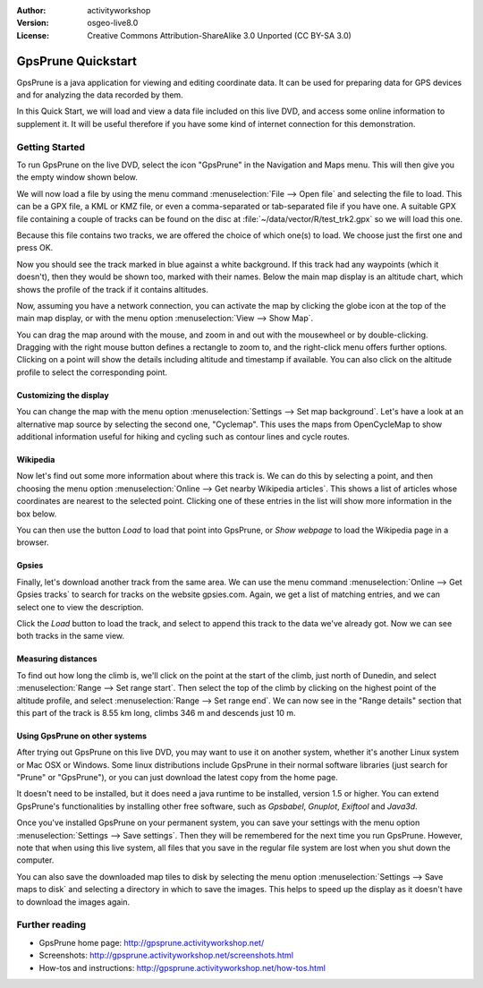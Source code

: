 :Author: activityworkshop
:Version: osgeo-live8.0
:License: Creative Commons Attribution-ShareAlike 3.0 Unported  (CC BY-SA 3.0)

.. image:: /images/project_logos/logo-gpsprune.png
  :alt: project logo
  :align: right
  :target: http://gpsprune.activityworkshop.net/

********************************************************************************
GpsPrune Quickstart 
********************************************************************************

GpsPrune is a java application for viewing and editing coordinate data.  It can be used for preparing data for GPS devices and for analyzing the data recorded by them.

In this Quick Start, we will load and view a data file included on this live DVD, and access some online information to supplement it.  It will be useful therefore if you have some kind of internet connection for this demonstration.

Getting Started
================================================================================

To run GpsPrune on the live DVD, select the icon "GpsPrune" in the Navigation and Maps menu.  This will then give you the empty window shown below.

.. image:: /images/screenshots/1024x768/gpsprune_emptywindow.png
   :scale: 55

We will now load a file by using the menu command :menuselection:`File --> Open file` and selecting the file to load.  This can be a GPX file, a KML or KMZ file, or even a comma-separated or tab-separated file if you have one.  A suitable GPX file containing a couple of tracks can be found on the disc at :file:`~/data/vector/R/test_trk2.gpx` so we will load this one.

.. image:: /images/screenshots/1024x768/gpsprune_trackselect.png

Because this file contains two tracks, we are offered the choice of which one(s) to load.  We choose just the first one and press OK.

Now you should see the track marked in blue against a white background.  If this track had any waypoints (which it doesn't), then they would be shown too, marked with their names.  Below the main map display is an altitude chart, which shows the profile of the track
if it contains altitudes.

.. image:: /images/screenshots/1024x768/gpsprune_test_trk2.png
   :scale: 55

Now, assuming you have a network connection, you can activate the map by clicking the globe
icon at the top of the main map display, or with the menu option :menuselection:`View --> Show Map`.

.. image:: /images/screenshots/1024x768/gpsprune_mapnik.png
   :scale: 55

You can drag the map around with the mouse, and zoom in and out with the mousewheel or by double-clicking.  Dragging with the right mouse button defines a rectangle to zoom to, and the right-click menu offers further options.  Clicking on a point will show the details including altitude and timestamp if available.  You can also click on the altitude profile to select the corresponding point.

Customizing the display
~~~~~~~~~~~~~~~~~~~~~~~~~~~~~~~~~~~~~~~~~~~~~~~~~~~~~~~~~~~~~~~~~~~~~~~~~~~~~~~~
You can change the map with the menu option :menuselection:`Settings --> Set map background`.
Let's have a look at an alternative map source by selecting the second one, "Cyclemap".  This uses the maps from OpenCycleMap to show additional information useful for hiking and cycling such as contour lines and cycle routes.

.. image:: /images/screenshots/1024x768/gpsprune_cyclemap.png
   :scale: 55

Wikipedia
~~~~~~~~~~~~~~~~~~~~~~~~~~~~~~~~~~~~~~~~~~~~~~~~~~~~~~~~~~~~~~~~~~~~~~~~~~~~~~~~
Now let's find out some more information about where this track is.  We can do this by selecting a point, and then choosing the menu option :menuselection:`Online --> Get nearby Wikipedia articles`.  This shows a list of articles whose coordinates are nearest to the selected point.  Clicking one of these entries in the list will show more information in the box below.

.. image:: /images/screenshots/1024x768/gpsprune_wikipedialist.png

You can then use the button `Load` to load that point into GpsPrune, or `Show webpage` to load the Wikipedia page in a browser.

Gpsies
~~~~~~~~~~~~~~~~~~~~~~~~~~~~~~~~~~~~~~~~~~~~~~~~~~~~~~~~~~~~~~~~~~~~~~~~~~~~~~~~
Finally, let's download another track from the same area.  We can use the menu command :menuselection:`Online --> Get Gpsies tracks` to search for tracks on the website gpsies.com.  Again, we get a list of matching entries, and we can select one to view the description.

.. image:: /images/screenshots/1024x768/gpsprune_gpsieslist.png

Click the `Load` button to load the track, and select to append this track to the data we've already got.  Now we can see both tracks in the same view.

Measuring distances
~~~~~~~~~~~~~~~~~~~~~~~~~~~~~~~~~~~~~~~~~~~~~~~~~~~~~~~~~~~~~~~~~~~~~~~~~~~~~~~~
To find out how long the climb is, we'll click on the point at the start of the climb, just north of Dunedin, and select :menuselection:`Range --> Set range start`.  Then select the top of the climb by clicking on the highest point of the altitude profile, and select :menuselection:`Range --> Set range end`.  We can now see in the "Range details" section that this part of the track is 8.55 km long, climbs 346 m and descends just 10 m.

.. image:: /images/screenshots/1024x768/gpsprune_rangedetails.png
   :scale: 55

Using GpsPrune on other systems
~~~~~~~~~~~~~~~~~~~~~~~~~~~~~~~~~~~~~~~~~~~~~~~~~~~~~~~~~~~~~~~~~~~~~~~~~~~~~~~~
After trying out GpsPrune on this live DVD, you may want to use it on another system, whether it's another Linux system or Mac OSX or Windows.  Some linux distributions include GpsPrune in their normal software libraries (just search for "Prune" or "GpsPrune"), or you can just download the latest copy from the home page.

It doesn't need to be installed, but it does need a java runtime to be installed, version 1.5 or higher.  You can extend GpsPrune's functionalities by installing other free software, such as *Gpsbabel*, *Gnuplot*, *Exiftool* and *Java3d*.

Once you've installed GpsPrune on your permanent system, you can save your settings with the menu option :menuselection:`Settings --> Save settings`.  Then they will be remembered for the next time you run GpsPrune.  However, note that when using this live system, all files that you save in the regular file system are lost when you shut down the computer.

You can also save the downloaded map tiles to disk by selecting the menu option :menuselection:`Settings --> Save maps to disk` and selecting a directory in which to save the images.  This helps to speed up the display as it doesn't have to download the images again.

Further reading
================================================================================

* GpsPrune home page: http://gpsprune.activityworkshop.net/
* Screenshots: http://gpsprune.activityworkshop.net/screenshots.html
* How-tos and instructions: http://gpsprune.activityworkshop.net/how-tos.html

